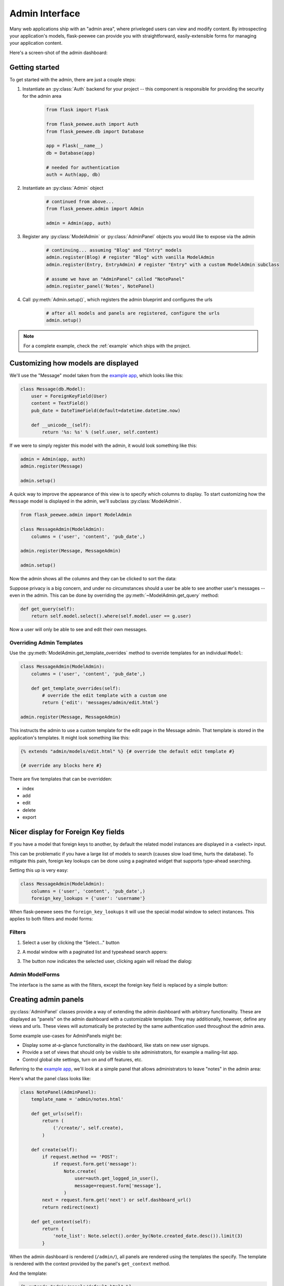 .. _admin-interface:

Admin Interface
===============

Many web applications ship with an "admin area", where priveleged users can
view and modify content.  By introspecting your application's models, flask-peewee
can provide you with straightforward, easily-extensible forms for managing your
application content.

Here's a screen-shot of the admin dashboard:

.. image:: fp-admin.jpg

Getting started
---------------

To get started with the admin, there are just a couple steps:

1. Instantiate an :py:class:`Auth` backend for your project -- this component is responsible for providing the security for the admin area

    .. code-block:: python

        from flask import Flask

        from flask_peewee.auth import Auth
        from flask_peewee.db import Database

        app = Flask(__name__)
        db = Database(app)

        # needed for authentication
        auth = Auth(app, db)


2. Instantiate an :py:class:`Admin` object

    .. code-block:: python

        # continued from above...
        from flask_peewee.admin import Admin

        admin = Admin(app, auth)

3. Register any :py:class:`ModelAdmin` or :py:class:`AdminPanel` objects you would like to expose via the admin

    .. code-block:: python

        # continuing... assuming "Blog" and "Entry" models
        admin.register(Blog) # register "Blog" with vanilla ModelAdmin
        admin.register(Entry, EntryAdmin) # register "Entry" with a custom ModelAdmin subclass

        # assume we have an "AdminPanel" called "NotePanel"
        admin.register_panel('Notes', NotePanel)

4. Call :py:meth:`Admin.setup()`, which registers the admin blueprint and configures the urls

    .. code-block:: python

        # after all models and panels are registered, configure the urls
        admin.setup()


.. note::

    For a complete example, check the :ref:`example` which ships with the project.


Customizing how models are displayed
------------------------------------

We'll use the "Message" model taken from the `example app <https://github.com/coleifer/flask-peewee/tree/master/example>`_,
which looks like this:

.. code-block:: python

    class Message(db.Model):
        user = ForeignKeyField(User)
        content = TextField()
        pub_date = DateTimeField(default=datetime.datetime.now)

        def __unicode__(self):
            return '%s: %s' % (self.user, self.content)

If we were to simply register this model with the admin, it would look something
like this:

.. code-block:: python

    admin = Admin(app, auth)
    admin.register(Message)

    admin.setup()

.. image:: fp-message-admin.jpg

A quick way to improve the appearance of this view is to specify which columns
to display.  To start customizing how the ``Message`` model is displayed in the
admin, we'll subclass :py:class:`ModelAdmin`.

.. code-block:: python

    from flask_peewee.admin import ModelAdmin

    class MessageAdmin(ModelAdmin):
        columns = ('user', 'content', 'pub_date',)

    admin.register(Message, MessageAdmin)

    admin.setup()

Now the admin shows all the columns and they can be clicked to sort the data:

.. image:: fp-message-admin-2.jpg

Suppose privacy is a big concern, and under no circumstances should a user be
able to see another user's messages -- even in the admin.  This can be done by overriding
the :py:meth:`~ModelAdmin.get_query` method:

.. code-block:: python

    def get_query(self):
        return self.model.select().where(self.model.user == g.user)

Now a user will only be able to see and edit their own messages.


Overriding Admin Templates
^^^^^^^^^^^^^^^^^^^^^^^^^^

Use the :py:meth:`ModelAdmin.get_template_overrides` method to override templates
for an individual ``Model``:

.. code-block:: python

    class MessageAdmin(ModelAdmin):
        columns = ('user', 'content', 'pub_date',)

        def get_template_overrides(self):
            # override the edit template with a custom one
            return {'edit': 'messages/admin/edit.html'}

    admin.register(Message, MessageAdmin)

This instructs the admin to use a custom template for the edit page in the Message
admin.  That template is stored in the application's templates.  It might look
something like this:

.. code-block:: jinja

    {% extends "admin/models/edit.html" %} {# override the default edit template #}

    {# override any blocks here #}

There are five templates that can be overridden:

* index
* add
* edit
* delete
* export


Nicer display for Foreign Key fields
------------------------------------

If you have a model that foreign keys to another, by default the related model
instances are displayed in a <select> input.

This can be problematic if you have a large list of models to search (causes slow
load time, hurts the database).  To mitigate this pain, foreign key lookups can
be done using a paginated widget that supports type-ahead searching.

Setting this up is very easy:

.. code-block:: python

    class MessageAdmin(ModelAdmin):
        columns = ('user', 'content', 'pub_date',)
        foreign_key_lookups = {'user': 'username'}

When flask-peewee sees the ``foreign_key_lookups`` it will use the special modal
window to select instances.  This applies to both filters and model forms:

Filters
^^^^^^^

1. Select a user by clicking the "Select..." button

.. image:: fp-admin-filter.png

2. A modal window with a paginated list and typeahead search appers:

.. image:: fp-admin-modal.png

3. The button now indicates the selected user, clicking again will reload the dialog:

.. image:: fp-admin-btn.png


Admin ModelForms
^^^^^^^^^^^^^^^^

The interface is the same as with the filters, except the foreign key field is
replaced by a simple button:

.. image:: fp-admin-btn-form.png


Creating admin panels
---------------------

:py:class:`AdminPanel` classes provide a way of extending the admin dashboard with arbitrary functionality.
These are displayed as "panels" on the admin dashboard with a customizable
template.  They may additionally, however, define any views and urls.  These
views will automatically be protected by the same authentication used throughout
the admin area.

Some example use-cases for AdminPanels might be:

* Display some at-a-glance functionality in the dashboard, like stats on new
  user signups.
* Provide a set of views that should only be visible to site administrators,
  for example a mailing-list app.
* Control global site settings, turn on and off features, etc.

Referring to the `example app <https://github.com/coleifer/flask-peewee/tree/master/example>`_,
we'll look at a simple panel that allows administrators to leave "notes" in the admin area:

.. image:: fp-note-panel.jpg

.. image:: fp-note-panel-2.jpg

Here's what the panel class looks like:

.. code-block:: python

    class NotePanel(AdminPanel):
        template_name = 'admin/notes.html'

        def get_urls(self):
            return (
                ('/create/', self.create),
            )

        def create(self):
            if request.method == 'POST':
                if request.form.get('message'):
                    Note.create(
                        user=auth.get_logged_in_user(),
                        message=request.form['message'],
                    )
            next = request.form.get('next') or self.dashboard_url()
            return redirect(next)

        def get_context(self):
            return {
                'note_list': Note.select().order_by(Note.created_date.desc()).limit(3)
            }

When the admin dashboard is rendered (``/admin/``), all panels are rendered using
the templates the specify.  The template is rendered with the context provided
by the panel's ``get_context`` method.

And the template:

.. code-block:: python

    {% extends "admin/panels/default.html" %}

    {% block panel_content %}
      {% for note in note_list %}
        <p>{{ note.user.username }}: {{ note.message }}</p>
      {% endfor %}
      <form method="post" action="{{ url_for(panel.get_url_name('create')) }}">
        <input type="hidden" value="{{ request.url }}" />
        <p><textarea name="message"></textarea></p>
        <p><button type="submit" class="btn small">Save</button></p>
      </form>
    {% endblock %}

A panel can provide as many urls and views as you like.  These views will all be
protected by the same authentication as other parts of the admin area.


Handling File Uploads
---------------------

Flask and wtforms both provide support for handling file uploads (on the server
and generating form fields).  Peewee, however, does not have a "file field" --
generally I store a path to a file on disk and thus use a ``CharField`` for
the storage.

Here's a very simple example of a "photo" model and a ``ModelAdmin`` that enables
file uploads.

.. code-block:: models.py

    # models.py
    import datetime
    import os

    from flask import Markup
    from peewee import *
    from werkzeug import secure_filename

    from app import app, db


    class Photo(db.Model):
        image = CharField()

        def __unicode__(self):
            return self.image

        def save_image(self, file_obj):
            self.image = secure_filename(file_obj.filename)
            full_path = os.path.join(app.config['MEDIA_ROOT'], self.image)
            file_obj.save(full_path)
            self.save()

        def url(self):
            return os.path.join(app.config['MEDIA_URL'], self.image)

        def thumb(self):
            return Markup('<img src="%s" style="height: 80px;" />' % self.url())

.. code-block:: python

    # admin.py
    from flask import request
    from flask_peewee.admin import Admin, ModelAdmin
    from wtforms.fields import FileField, HiddenField
    from wtforms.form import Form

    from app import app, db
    from auth import auth
    from models import Photo


    admin = Admin(app, auth)


    class PhotoAdmin(ModelAdmin):
        columns = ['image', 'thumb']

        def get_form(self, adding=False):
            class PhotoForm(Form):
                image = HiddenField()
                image_file = FileField(u'Image file')

            return PhotoForm

        def save_model(self, instance, form, adding=False):
            instance = super(PhotoAdmin, self).save_model(instance, form, adding)
            if 'image_file' in request.files:
                file = request.files['image_file']
                instance.save_image(file)
            return instance

    admin.register(Photo, PhotoAdmin)
